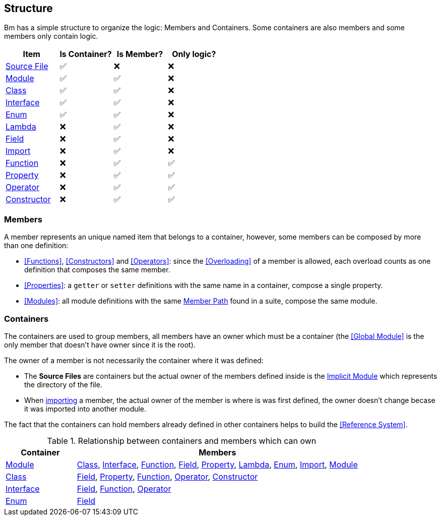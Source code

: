 == Structure

Bm has a simple structure to organize the logic: Members and Containers.
Some containers are also members and some members only contain logic.

|===
|Item|Is Container?|Is Member?|Only logic?

|<<source-file,Source File>>  |✅|❌|❌
|<<Modules,Module>>           |✅|✅|❌
|<<Classes,Class>>            |✅|✅|❌
|<<Interfaces,Interface>>     |✅|✅|❌
|<<Enums,Enum>>               |✅|✅|❌
|<<Lambdas,Lambda>>           |❌|✅|❌
|<<Fields,Field>>             |❌|✅|❌
|<<Imports,Import>>           |❌|✅|❌
|<<Functions,Function>>       |❌|✅|✅
|<<Properties,Property>>      |❌|✅|✅
|<<Operators,Operator>>       |❌|✅|✅
|<<Constructors,Constructor>> |❌|✅|✅

|===

=== Members

A member represents an unique named item that belongs to a container,
however, some members can be composed by more than one definition:

* <<Functions>>, <<Constructors>> and <<Operators>>:
since the <<Overloading>> of a member is allowed, each overload counts as one definition that composes the same member.
* <<Properties>>: a `getter` or `setter` definitions with the same name in a container, compose a single property.
* <<Modules>>: all module definitions with the same <<member-path,Member Path>> found in a suite, compose the same module.

=== Containers

The containers are used to group members, all members have an owner which must be a container
(the <<Global Module>> is the only member that doesn't have owner since it is the root).

The owner of a member is not necessarily the container where it was defined:

* The [#source-file]#*Source Files*# are containers but the actual owner of the members defined inside is the
<<Implicit Modules,Implicit Module>> which represents the directory of the file.
* When <<Imports,importing>> a member, the actual owner of the member is where is was first defined,
the owner doesn't change becase it was imported into another module.

The fact that the containers can hold members already defined in other containers helps to build the <<Reference System>>.

.Relationship between containers and members which can own
[cols="20,80"]
|===
|Container|Members

|<<Modules,Module>>
|<<Classes,Class>>,
 <<Interfaces,Interface>>,
 <<Functions,Function>>,
 <<Fields,Field>>,
 <<Properties,Property>>,
 <<Lambdas,Lambda>>,
 <<Enums,Enum>>,
 <<Imports,Import>>,
 <<Modules,Module>>

|<<Classes,Class>>
|<<Fields,Field>>,
 <<Properties,Property>>,
 <<Functions,Function>>,
 <<Operators,Operator>>,
 <<Constructors,Constructor>>

|<<Interfaces,Interface>>
|<<Fields,Field>>,
 <<Functions,Function>>,
 <<Operators,Operator>>

|<<Enums,Enum>>
|<<Fields,Field>>
|===


